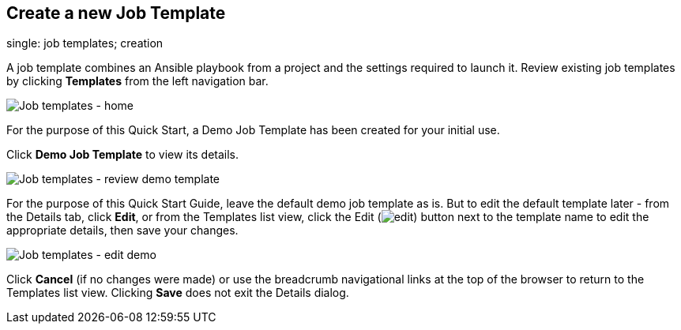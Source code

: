 == Create a new Job Template

single: job templates; creation

A job template combines an Ansible playbook from a project and the
settings required to launch it. Review existing job templates by
clicking *Templates* from the left navigation bar.

image:images/qs-job-templates-list-view.png[Job templates - home]

For the purpose of this Quick Start, a Demo Job Template has been
created for your initial use.

Click *Demo Job Template* to view its details.

image:images/qs-job-template-demo-details.png[Job templates - review
demo template]

For the purpose of this Quick Start Guide, leave the default demo job
template as is. But to edit the default template later - from the
Details tab, click *Edit*, or from the Templates list view, click the
Edit (image:images/edit-button.png[edit]) button next to the template
name to edit the appropriate details, then save your changes.

image:images/qs-job-templates-demo-edit.png[Job templates - edit demo]

Click *Cancel* (if no changes were made) or use the breadcrumb
navigational links at the top of the browser to return to the Templates
list view. Clicking *Save* does not exit the Details dialog.
